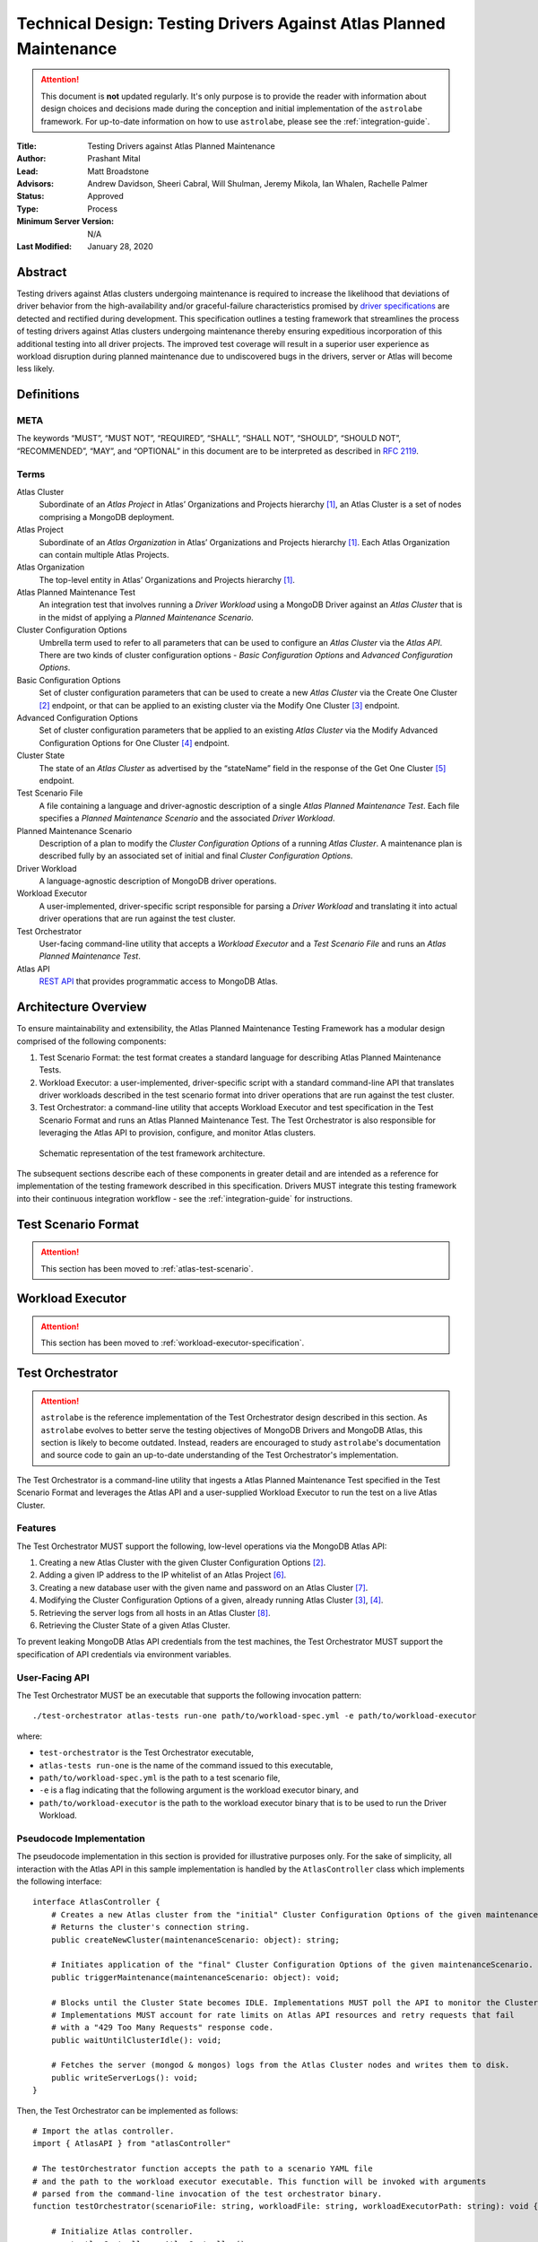 Technical Design: Testing Drivers Against Atlas Planned Maintenance
===================================================================

.. attention:: This document is **not** updated regularly. It's only purpose is to provide the reader with information
   about design choices and decisions made during the conception and initial implementation of the ``astrolabe``
   framework. For up-to-date information on how to use ``astrolabe``, please see the :ref:`integration-guide`.


:Title: Testing Drivers against Atlas Planned Maintenance
:Author: Prashant Mital
:Lead: Matt Broadstone
:Advisors: Andrew Davidson, Sheeri Cabral, Will Shulman, Jeremy Mikola, Ian Whalen, Rachelle Palmer
:Status: Approved
:Type: Process
:Minimum Server Version: N/A
:Last Modified: January 28, 2020

--------
Abstract
--------

Testing drivers against Atlas clusters undergoing maintenance is required to increase the likelihood that deviations
of driver behavior from the high-availability and/or graceful-failure characteristics promised by `driver
specifications <https://github.com/mongodb/specifications>`_ are detected and rectified during development.
This specification outlines a testing framework that streamlines the process of testing drivers against Atlas clusters
undergoing maintenance thereby ensuring expeditious incorporation of this additional testing into all driver projects.
The improved test coverage will result in a superior user experience as workload disruption during planned maintenance
due to undiscovered bugs in the drivers, server or Atlas will become less likely.

-----------
Definitions
-----------

META
----

The keywords “MUST”, “MUST NOT”, “REQUIRED”, “SHALL”, “SHALL NOT”, “SHOULD”, “SHOULD NOT”, “RECOMMENDED”, “MAY”, and
“OPTIONAL” in this document are to be interpreted as described in `RFC 2119 <https://www.ietf.org/rfc/rfc2119.txt>`_.

.. _terms-technical-design:

Terms
-----

Atlas Cluster
  Subordinate of an *Atlas Project* in Atlas’ Organizations and Projects hierarchy [#f1]_, an Atlas Cluster is a set of
  nodes comprising a MongoDB deployment.

Atlas Project
  Subordinate of an *Atlas Organization* in Atlas’ Organizations and Projects hierarchy [#f1]_. Each Atlas Organization
  can contain multiple Atlas Projects.

Atlas Organization
  The top-level entity in Atlas’ Organizations and Projects hierarchy [#f1]_.

Atlas Planned Maintenance Test
  An integration test that involves running a *Driver Workload* using a MongoDB Driver against an *Atlas Cluster* that
  is in the midst of applying a *Planned Maintenance Scenario*.

Cluster Configuration Options
  Umbrella term used to refer to all parameters that can be used to configure an *Atlas Cluster* via the *Atlas API*.
  There are two kinds of cluster configuration options - *Basic Configuration Options* and *Advanced Configuration Options*.

Basic Configuration Options
  Set of cluster configuration parameters that can be used to create a new *Atlas Cluster* via the Create One Cluster [#f2]_ endpoint,
  or that can be applied to an existing cluster via the Modify One Cluster [#f3]_ endpoint.

Advanced Configuration Options
  Set of cluster configuration parameters that be applied to an existing *Atlas Cluster* via the
  Modify Advanced Configuration Options for One Cluster [#f4]_ endpoint.

Cluster State
  The state of an *Atlas Cluster* as advertised by the “stateName” field in the response of the
  Get One Cluster [#f5]_ endpoint.

Test Scenario File
  A file containing a language and driver-agnostic description of a single *Atlas Planned Maintenance Test*.
  Each file specifies a *Planned Maintenance Scenario* and the associated *Driver Workload*.

Planned Maintenance Scenario
  Description of a plan to modify the *Cluster Configuration Options* of a running *Atlas Cluster*.
  A maintenance plan is described fully by an associated set of initial and final *Cluster Configuration Options*.

Driver Workload
  A language-agnostic description of MongoDB driver operations.

Workload Executor
  A user-implemented, driver-specific script responsible for parsing a *Driver Workload* and translating it into
  actual driver operations that are run against the test cluster.

Test Orchestrator
  User-facing command-line utility that accepts a *Workload Executor* and a *Test Scenario File* and runs an *Atlas Planned Maintenance Test*.

Atlas API
  `REST API <https://docs.atlas.mongodb.com/api/>`_ that provides programmatic access to MongoDB Atlas.

.. _astrolabe-architecture:

---------------------
Architecture Overview
---------------------

To ensure maintainability and extensibility, the Atlas Planned Maintenance Testing Framework has a modular design
comprised of the following components:

#. Test Scenario Format: the test format creates a standard language for describing Atlas Planned Maintenance Tests.
#. Workload Executor: a user-implemented, driver-specific script with a standard command-line API that translates driver
   workloads described in the test scenario format into driver operations that are run against the test cluster.
#. Test Orchestrator: a command-line utility that accepts Workload Executor and test specification in the
   Test Scenario Format and runs an Atlas Planned Maintenance Test. The Test Orchestrator is also responsible for
   leveraging the Atlas API to provision, configure, and monitor Atlas clusters.

.. figure:: static/specification-schematic.png
   :figwidth: 100%

   Schematic representation of the test framework architecture.

The subsequent sections describe each of these components in greater detail and are intended as a reference for
implementation of the testing framework described in this specification. Drivers MUST integrate this testing framework
into their continuous integration workflow - see the :ref:`integration-guide` for instructions.

--------------------
Test Scenario Format
--------------------

.. attention:: This section has been moved to :ref:`atlas-test-scenario`.

-----------------
Workload Executor
-----------------

.. attention:: This section has been moved to :ref:`workload-executor-specification`.

-----------------
Test Orchestrator
-----------------

.. attention:: ``astrolabe`` is the reference implementation of the Test Orchestrator design described in this section.
   As ``astrolabe`` evolves to better serve the testing objectives of MongoDB Drivers and MongoDB Atlas, this section
   is likely to become outdated. Instead, readers are encouraged to study ``astrolabe``'s documentation and source
   code to gain an up-to-date understanding of the Test Orchestrator's implementation.

The Test Orchestrator is a command-line utility that ingests a Atlas Planned Maintenance Test specified in the
Test Scenario Format and leverages the Atlas API and a user-supplied Workload Executor to run the test on a live
Atlas Cluster.

Features
--------

The Test Orchestrator MUST support the following, low-level operations via the MongoDB Atlas API:

#. Creating a new Atlas Cluster with the given Cluster Configuration Options [#f2]_.
#. Adding a given IP address to the IP whitelist of an Atlas Project [#f6]_.
#. Creating a new database user with the given name and password on an Atlas Cluster [#f7]_.
#. Modifying the Cluster Configuration Options of a given, already running Atlas Cluster [#f3]_, [#f4]_.
#. Retrieving the server logs from all hosts in an Atlas Cluster [#f8]_.
#. Retrieving the Cluster State of a given Atlas Cluster.

To prevent leaking MongoDB Atlas API credentials from the test machines, the Test Orchestrator MUST support
the specification of API credentials via environment variables.

User-Facing API
---------------

The Test Orchestrator MUST be an executable that supports the following invocation pattern::

	./test-orchestrator atlas-tests run-one path/to/workload-spec.yml -e path/to/workload-executor

where:

* ``test-orchestrator`` is the Test Orchestrator executable,
* ``atlas-tests run-one`` is the name of the command issued to this executable,
* ``path/to/workload-spec.yml`` is the path to a test scenario file,
* ``-e`` is a flag indicating that the following argument is the workload executor binary, and
* ``path/to/workload-executor`` is the path to the workload executor binary that is to be used to run the Driver Workload.

Pseudocode Implementation
-------------------------

The pseudocode implementation in this section is provided for illustrative purposes only. For the sake of simplicity,
all interaction with the Atlas API in this sample implementation is handled by the ``AtlasController`` class which
implements the following interface::

    interface AtlasController {
        # Creates a new Atlas cluster from the "initial" Cluster Configuration Options of the given maintenanceScenario.
        # Returns the cluster's connection string.
        public createNewCluster(maintenanceScenario: object): string;

        # Initiates application of the "final" Cluster Configuration Options of the given maintenanceScenario.
        public triggerMaintenance(maintenanceScenario: object): void;

        # Blocks until the Cluster State becomes IDLE. Implementations MUST poll the API to monitor the Cluster State.
        # Implementations MUST account for rate limits on Atlas API resources and retry requests that fail
        # with a "429 Too Many Requests" response code.
        public waitUntilClusterIdle(): void;

        # Fetches the server (mongod & mongos) logs from the Atlas Cluster nodes and writes them to disk.
        public writeServerLogs(): void;
    }

Then, the Test Orchestrator can be implemented as follows::

    # Import the atlas controller.
    import { AtlasAPI } from "atlasController"

    # The testOrchestrator function accepts the path to a scenario YAML file
    # and the path to the workload executor executable. This function will be invoked with arguments
    # parsed from the command-line invocation of the test orchestrator binary.
    function testOrchestrator(scenarioFile: string, workloadFile: string, workloadExecutorPath: string): void {

        # Initialize Atlas controller.
        const atlasController = AtlasController();

        # Parse the maintenance scenario from the test scenario file.
        maintenanceScenario = parseScenario(scenarioFile);

        # Parse the driver workload from the workload file.
        workload = parseWorkload(workloadFile);

        # Create a cluster and wait for it to be ready for running operations.
        connectionString = atlasController.createNewCluster(maintenanceScenario);
        atlasController.waitUntilClusterIdle();

        # Initiate the driver workload in a subprocess.
        workloadSubprocess = spawnProcess([workloadExecutorPath, connectionString, workload]);

        # Implement maintenance plan and wait for completion.
        atlasController.triggerMaintenance(maintenanceScenario);
        atlasController.waitUntilClusterIdle();

        # Send a SIGINT to the workload executor to terminate workloads that run indefinitely.
        workloadSubprocess.send(SIGINT);

        # Write the contents of the workload executor's standard streams (stdout and stderr) to file for debugging use.
        writeWorkloadExecutorLogs(workloadSubprocess)

        # Fetch Atlas logs and write them to disk.
        atlasController.writeServerLogs();

        # The test orchestrator SHOULD output one test result file per scenario file in the standard
        # XUnit XML Format. This will enable the elegant test status console on Evergreen.
        # The XUnit output MAY use the workload statistics returned by the executor to make this output more informative.
        writeJUnitEntry(workloadSubprocess);

        # The test orchestrator sets the same exit-code as the workload executor to indicate test success/failure.
        process.exit(workloadSubprocess.exitCode);
    }


.. rubric:: Footnotes

.. [#f1] See https://docs.atlas.mongodb.com/organizations-projects/ for details about the Organizations and Projects hierarchy in MongoDB Atlas.
.. [#f2] Create One Cluster endpoint: https://docs.atlas.mongodb.com/reference/api/clusters-create-one/
.. [#f3] Modify One Cluster endpoint: https://docs.atlas.mongodb.com/reference/api/clusters-modify-one/
.. [#f4] Modify Advanced Configuration Options for One Cluster endpoint: https://docs.atlas.mongodb.com/reference/api/clusters-modify-advanced-configuration-options/
.. [#f5] Get One Cluster endpoint: https://docs.atlas.mongodb.com/reference/api/clusters-get-one/
.. [#f6] Add Entries to IP Whitelist endpoint: https://docs.atlas.mongodb.com/reference/api/whitelist-add-one/
.. [#f7] Create Database User endpoint: https://docs.atlas.mongodb.com/reference/api/database-users-create-a-user/
.. [#f8] Logs endpoint: https://docs.atlas.mongodb.com/reference/api/logs/
